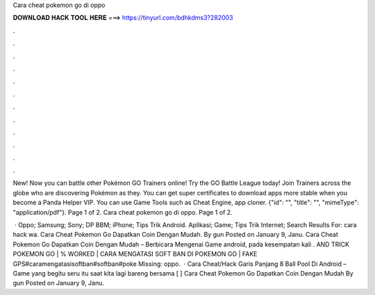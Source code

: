Cara cheat pokemon go di oppo



𝐃𝐎𝐖𝐍𝐋𝐎𝐀𝐃 𝐇𝐀𝐂𝐊 𝐓𝐎𝐎𝐋 𝐇𝐄𝐑𝐄 ===> https://tinyurl.com/bdhkdms3?282003



.



.



.



.



.



.



.



.



.



.



.



.

New! Now you can battle other Pokémon GO Trainers online! Try the GO Battle League today! Join Trainers across the globe who are discovering Pokémon as they. You can get super certificates to download apps more stable when you become a Panda Helper VIP. You can use Game Tools such as Cheat Engine, app cloner. {"id": "", "title": "", "mimeType": "application\/pdf"}. Page 1 of 2. Cara cheat pokemon go di oppo. Page 1 of 2.

 · Oppo; Samsung; Sony; DP BBM; iPhone; Tips Trik Android. Aplikasi; Game; Tips Trik Internet; Search Results For: cara hack wa. Cara Cheat Pokemon Go Dapatkan Coin Dengan Mudah. By gun Posted on January 9, Janu. Cara Cheat Pokemon Go Dapatkan Coin Dengan Mudah – Berbicara Mengenai Game android, pada kesempatan kali .  AND TRICK POKEMON GO | % WORKED | CARA MENGATASI SOFT BAN DI POKEMON GO | FAKE GPS#caramengatasisoftban#softban#poke Missing: oppo.  · Cara Cheat/Hack Garis Panjang 8 Ball Pool Di Android – Game yang begitu seru itu saat kita lagi bareng bersama [ ] Cara Cheat Pokemon Go Dapatkan Coin Dengan Mudah By gun Posted on January 9, Janu.
